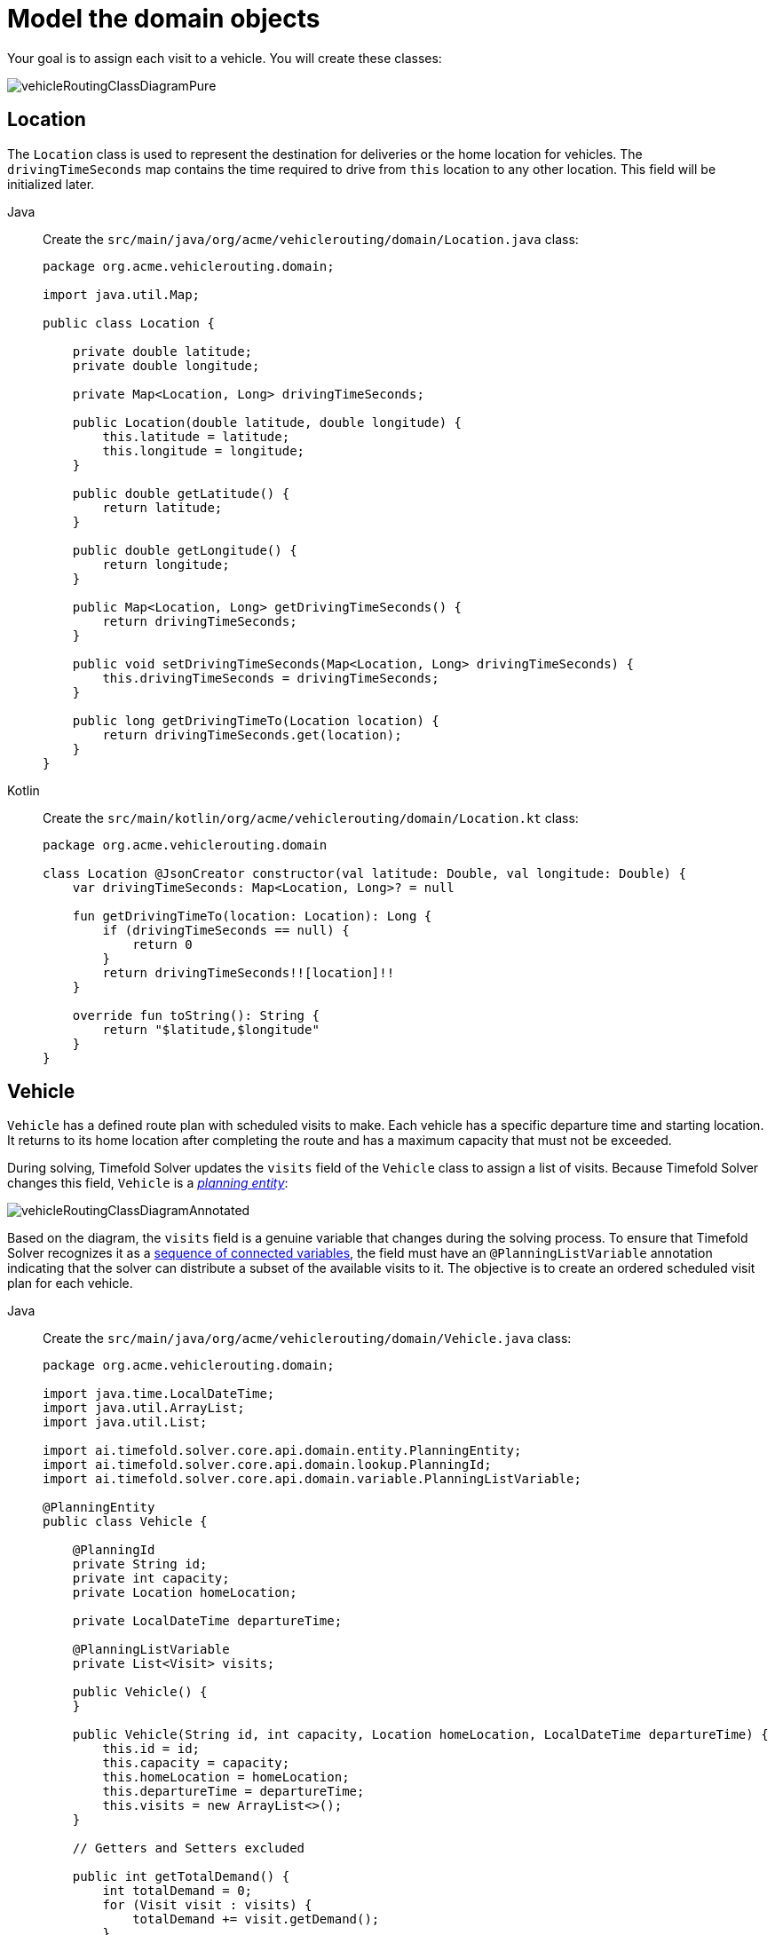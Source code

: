 [#vrpQuarkusQuickStartDomainModel]
= Model the domain objects
:imagesdir: ../..

Your goal is to assign each visit to a vehicle.
You will create these classes:

image::quickstart/vehicle-routing/vehicleRoutingClassDiagramPure.png[]

== Location

The `Location` class is used to represent the destination for deliveries or the home location for vehicles.
The `drivingTimeSeconds` map contains the time required to drive from `this` location to any other location.
This field will be initialized later.

[tabs]
====
Java::
+
--
Create the `src/main/java/org/acme/vehiclerouting/domain/Location.java` class:

[source,java]
----
package org.acme.vehiclerouting.domain;

import java.util.Map;

public class Location {

    private double latitude;
    private double longitude;

    private Map<Location, Long> drivingTimeSeconds;

    public Location(double latitude, double longitude) {
        this.latitude = latitude;
        this.longitude = longitude;
    }

    public double getLatitude() {
        return latitude;
    }

    public double getLongitude() {
        return longitude;
    }

    public Map<Location, Long> getDrivingTimeSeconds() {
        return drivingTimeSeconds;
    }

    public void setDrivingTimeSeconds(Map<Location, Long> drivingTimeSeconds) {
        this.drivingTimeSeconds = drivingTimeSeconds;
    }

    public long getDrivingTimeTo(Location location) {
        return drivingTimeSeconds.get(location);
    }
}
----
--

Kotlin::
+
--
Create the `src/main/kotlin/org/acme/vehiclerouting/domain/Location.kt` class:

[source,kotlin]
----
package org.acme.vehiclerouting.domain

class Location @JsonCreator constructor(val latitude: Double, val longitude: Double) {
    var drivingTimeSeconds: Map<Location, Long>? = null

    fun getDrivingTimeTo(location: Location): Long {
        if (drivingTimeSeconds == null) {
            return 0
        }
        return drivingTimeSeconds!![location]!!
    }

    override fun toString(): String {
        return "$latitude,$longitude"
    }
}
----
--
====

== Vehicle

`Vehicle` has a defined route plan with scheduled visits to make.
Each vehicle has a specific departure time and starting location.
It returns to its home location after completing the route and has a maximum capacity that must not be exceeded.

During solving, Timefold Solver updates the `visits` field of the `Vehicle` class to assign a list of visits.
Because Timefold Solver changes this field, `Vehicle` is a https://timefold.ai/docs/timefold-solver/latest/using-timefold-solver/modeling-planning-problems#planningEntity[_planning entity_]:

image::quickstart/vehicle-routing/vehicleRoutingClassDiagramAnnotated.png[]

Based on the diagram, the `visits` field is a genuine variable that changes during the solving process.
To ensure that Timefold Solver recognizes it as a https://timefold.ai/docs/timefold-solver/latest/using-timefold-solver/modeling-planning-problems#planningListVariable[sequence of connected variables],
the field must have an `@PlanningListVariable` annotation indicating that the solver can distribute a subset of the
available visits to it.
The objective is to create an ordered scheduled visit plan for each vehicle.

[tabs]
====
Java::
+
--
Create the `src/main/java/org/acme/vehiclerouting/domain/Vehicle.java` class:

[source,java]
----
package org.acme.vehiclerouting.domain;

import java.time.LocalDateTime;
import java.util.ArrayList;
import java.util.List;

import ai.timefold.solver.core.api.domain.entity.PlanningEntity;
import ai.timefold.solver.core.api.domain.lookup.PlanningId;
import ai.timefold.solver.core.api.domain.variable.PlanningListVariable;

@PlanningEntity
public class Vehicle {

    @PlanningId
    private String id;
    private int capacity;
    private Location homeLocation;

    private LocalDateTime departureTime;

    @PlanningListVariable
    private List<Visit> visits;

    public Vehicle() {
    }

    public Vehicle(String id, int capacity, Location homeLocation, LocalDateTime departureTime) {
        this.id = id;
        this.capacity = capacity;
        this.homeLocation = homeLocation;
        this.departureTime = departureTime;
        this.visits = new ArrayList<>();
    }

    // Getters and Setters excluded

    public int getTotalDemand() {
        int totalDemand = 0;
        for (Visit visit : visits) {
            totalDemand += visit.getDemand();
        }
        return totalDemand;
    }

    public long getTotalDrivingTimeSeconds() {
        if (visits.isEmpty()) {
            return 0;
        }

        long totalDrivingTime = 0;
        Location previousLocation = homeLocation;

        for (Visit visit : visits) {
            totalDrivingTime += previousLocation.getDrivingTimeTo(visit.getLocation());
            previousLocation = visit.getLocation();
        }
        totalDrivingTime += previousLocation.getDrivingTimeTo(homeLocation);

        return totalDrivingTime;
    }

    @Override
    public String toString() {
        return id;
    }
}
----
--

Kotlin::
+
--
Create the `src/main/kotlin/org/acme/vehiclerouting/domain/Vehicle.kt` class:

[source,kotlin]
----
package org.acme.vehiclerouting.domain

import java.time.LocalDateTime
import java.util.ArrayList

import ai.timefold.solver.core.api.domain.entity.PlanningEntity
import ai.timefold.solver.core.api.domain.lookup.PlanningId
import ai.timefold.solver.core.api.domain.variable.PlanningListVariable

@PlanningEntity
class Vehicle {
    @PlanningId
    lateinit var id: String
    var capacity: Int = 0
    lateinit var homeLocation: Location
    lateinit var departureTime: LocalDateTime

    @PlanningListVariable
    var visits: List<Visit>? = null

    constructor()

    constructor(id: String, capacity: Int, homeLocation: Location, departureTime: LocalDateTime) {
        this.id = id
        this.capacity = capacity
        this.homeLocation = homeLocation
        this.departureTime = departureTime
        this.visits = ArrayList()
    }

    val totalDemand: Long
        get() {
            var totalDemand = 0L
            for (visit in visits!!) {
                totalDemand += visit.demand
            }
            return totalDemand
        }

    val totalDrivingTimeSeconds: Long
        get() {
            if (visits!!.isEmpty()) {
                return 0
            }

            var totalDrivingTime: Long = 0
            var previousLocation = homeLocation

            for (visit in visits!!) {
                totalDrivingTime += previousLocation.getDrivingTimeTo(visit.location!!)
                previousLocation = visit.location!!
            }
            totalDrivingTime += previousLocation.getDrivingTimeTo(homeLocation)

            return totalDrivingTime
        }

    override fun toString(): String {
        return id
    }
}
----
--
====

The `Vehicle` class has an `@PlanningEntity` annotation,
so Timefold Solver knows that this class changes during solving because it contains one or more planning variables.

Notice the `toString()` method keeps the output short,
so it is easier to read Timefold Solver's `DEBUG` or `TRACE` log, as shown later.

[NOTE]
====
Determining the `@PlanningListVariable` fields for an arbitrary constraint solving use case
is often challenging the first time.
Read xref:design-patterns/design-patterns.adoc#domainModelingGuide[the domain modeling guidelines] to avoid common pitfalls.
====

== Visit

The `Visit` class represents a delivery that needs to be made by vehicles.
A visit includes a destination location, a delivery time window represented by `[minStartTime, maxEndTime]`,
a demand that needs to be fulfilled by the vehicle, and a service duration time.

The `Visit` class has an `@PlanningEntity` annotation
but no genuine variables and is called a https://timefold.ai/docs/timefold-solver/latest/using-timefold-solver/modeling-planning-problems#shadowVariable[shadow entity].

[tabs]
====
Java::
+
--
Create or adjust the `src/main/java/org/acme/vehiclerouting/domain/Visit.java` class:

[source,java]
----
package org.acme.vehiclerouting.domain;

import java.time.Duration;
import java.time.LocalDateTime;

import ai.timefold.solver.core.api.domain.entity.PlanningEntity;
import ai.timefold.solver.core.api.domain.lookup.PlanningId;
import ai.timefold.solver.core.api.domain.variable.InverseRelationShadowVariable;
import ai.timefold.solver.core.api.domain.variable.NextElementShadowVariable;
import ai.timefold.solver.core.api.domain.variable.PreviousElementShadowVariable;
import ai.timefold.solver.core.api.domain.variable.ShadowVariable;

import org.acme.vehiclerouting.solver.ArrivalTimeUpdatingVariableListener;

@PlanningEntity
public class Visit {

    @PlanningId
    private String id;
    private String name;
    private Location location;
    private int demand;
    private LocalDateTime minStartTime;
    private LocalDateTime maxEndTime;
    private Duration serviceDuration;

    @InverseRelationShadowVariable(sourceVariableName = "visits")
    private Vehicle vehicle;

    @PreviousElementShadowVariable(sourceVariableName = "visits")
    private Visit previousVisit;

    @CascadingUpdateShadowVariable(targetMethodName = "updateArrivalTime")
    private LocalDateTime arrivalTime;

    public Visit() {
    }

    public Visit(String id, String name, Location location, int demand,
                 LocalDateTime minStartTime, LocalDateTime maxEndTime, Duration serviceDuration) {
        this.id = id;
        this.name = name;
        this.location = location;
        this.demand = demand;
        this.minStartTime = minStartTime;
        this.maxEndTime = maxEndTime;
        this.serviceDuration = serviceDuration;
    }

    // Getters and Setters excluded

    private void updateArrivalTime() {
        if (previousVisit == null && vehicle == null) {
            arrivalTime = null;
            return;
        }
        LocalDateTime departureTime = previousVisit == null ? vehicle.getDepartureTime() : previousVisit.getDepartureTime();
        arrivalTime = departureTime != null ? departureTime.plusSeconds(getDrivingTimeSecondsFromPreviousStandstill()) : null;
    }

    public LocalDateTime getDepartureTime() {
        if (arrivalTime == null) {
            return null;
        }
        return getStartServiceTime().plus(serviceDuration);
    }

    public LocalDateTime getStartServiceTime() {
        if (arrivalTime == null) {
            return null;
        }
        return arrivalTime.isBefore(minStartTime) ? minStartTime : arrivalTime;
    }

    public boolean isServiceFinishedAfterMaxEndTime() {
        return arrivalTime != null
                && arrivalTime.plus(serviceDuration).isAfter(maxEndTime);
    }

    public long getServiceFinishedDelayInMinutes() {
        if (arrivalTime == null) {
            return 0;
        }
        return Duration.between(maxEndTime, arrivalTime.plus(serviceDuration)).toMinutes();
    }

    public long getDrivingTimeSecondsFromPreviousStandstill() {
        if (vehicle == null) {
            throw new IllegalStateException(
                    "This method must not be called when the shadow variables are not initialized yet.");
        }
        if (previousVisit == null) {
            return vehicle.getHomeLocation().getDrivingTimeTo(location);
        }
        return previousVisit.getLocation().getDrivingTimeTo(location);
    }

   @Override
    public String toString() {
        return id;
    }
}
----
--

Kotlin::
+
--
Create the `src/main/kotlin/org/acme/vehiclerouting/domain/Visit.kt` class:

[source,kotlin]
----
package org.acme.vehiclerouting.domain

import java.time.Duration
import java.time.LocalDateTime

import ai.timefold.solver.core.api.domain.entity.PlanningEntity
import ai.timefold.solver.core.api.domain.lookup.PlanningId
import ai.timefold.solver.core.api.domain.variable.InverseRelationShadowVariable
import ai.timefold.solver.core.api.domain.variable.NextElementShadowVariable
import ai.timefold.solver.core.api.domain.variable.PreviousElementShadowVariable
import ai.timefold.solver.core.api.domain.variable.ShadowVariable

import org.acme.vehiclerouting.solver.ArrivalTimeUpdatingVariableListener

@PlanningEntity
class Visit {
    @PlanningId
    lateinit var id: String
    lateinit var name: String
    lateinit var location: Location
    var demand: Int = 0
    lateinit var minStartTime: LocalDateTime
    lateinit var maxEndTime: LocalDateTime
    lateinit var serviceDuration: Duration

    @InverseRelationShadowVariable(sourceVariableName = "visits")
    private var vehicle: Vehicle? = null

    @PreviousElementShadowVariable(sourceVariableName = "visits")
    var previousVisit: Visit? = null

    @CascadingUpdateShadowVariable(targetMethodName = "updateArrivalTime")
    var arrivalTime: LocalDateTime? = null

    constructor()

    constructor(
        id: String, name: String, location: Location, demand: Int,
        minStartTime: LocalDateTime, maxEndTime: LocalDateTime, serviceDuration: Duration
    ) {
        this.id = id
        this.name = name
        this.location = location
        this.demand = demand
        this.minStartTime = minStartTime
        this.maxEndTime = maxEndTime
        this.serviceDuration = serviceDuration
    }

    private fun updateArrivalTime() {
        if (previousVisit == null && vehicle == null) {
            arrivalTime = null
            return
        }
        val departureTime = previousVisit?.departureTime ?: vehicle?.departureTime
        arrivalTime = departureTime?.plusSeconds(getDrivingTimeSecondsFromPreviousStandstill())
    }

    val departureTime: LocalDateTime?
        get() {
            if (arrivalTime == null) {
                return null
            }
            return startServiceTime!!.plus(serviceDuration)
        }

    val startServiceTime: LocalDateTime?
        get() {
            if (arrivalTime == null) {
                return null
            }
            return if (arrivalTime!!.isBefore(minStartTime)) minStartTime else arrivalTime
        }

    val isServiceFinishedAfterMaxEndTime: Boolean
        get() = (arrivalTime != null
                && arrivalTime!!.plus(serviceDuration).isAfter(maxEndTime))

    val serviceFinishedDelayInMinutes: Long
        get() {
            if (arrivalTime == null) {
                return 0
            }
            return Duration.between(maxEndTime, arrivalTime!!.plus(serviceDuration)).toMinutes()
        }

    val drivingTimeSecondsFromPreviousStandstill: Long
        get() {
            if (vehicle == null) {
                throw IllegalStateException(
                    "This method must not be called when the shadow variables are not initialized yet."
                )
            }
            if (previousVisit == null) {
                return vehicle!!.homeLocation.getDrivingTimeTo(location)
            }
            return previousVisit!!.location.getDrivingTimeTo((location))
        }

    override fun toString(): String {
        return id
    }
}
----
--
====

Some methods are annotated with `@InverseRelationShadowVariable`, `@PreviousElementShadowVariable` and `@CascadingUpdateShadowVariable`.
They are called https://timefold.ai/docs/timefold-solver/latest/using-timefold-solver/modeling-planning-problems#shadowVariable[shadow variables],
and because Timefold Solver changes them,
`Visit` is a https://timefold.ai/docs/timefold-solver/latest/using-timefold-solver/modeling-planning-problems#planningEntity[_planning entity_]:

image::quickstart/vehicle-routing/vehicleRoutingCompleteClassDiagramAnnotated.png[]

The field `vehicle` has an `@InverseRelationShadowVariable` annotation,
creating a bi-directional relationship with the `Vehicle`.
The function returns a reference to the `Vehicle` where the visit is scheduled.
Let's say the visit `Ann` was scheduled to the vehicle `V1` during the solving process.
The method returns a reference of `V1`.

The field `previousVisit` is annotated with `@PreviousElementShadowVariable`.
The solver will update this field with a reference of the visit preceding the current visit instance.
Assuming that vehicle `V1` is assigned the visits of `Ann`, `Beth`, and `Carl`,
the `previousVisit` field will be filled with `Ann` for the visit of `Beth`.

NOTE: `@NextElementShadowVariable` also exists, which can be used to get a reference to the successor element.

The `arrivalTime` field has a `@CascadingUpdateShadowVariable` annotation.
This annotation indicates which method should be triggered to update this field whenever this entity is moved, in this case the `updateArrivalTime()` method.
This change is automatically propagated to the subsequent visits and stops when the `arrivalTime` value hasn't changed or when it's reached the end of the chain of visit objects.

